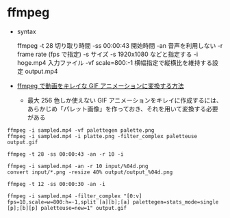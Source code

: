 #+STARTUP: indent

* ffmpeg

- syntax

  ffmpeg
  -t 28             切り取り時間
  -ss 00:00:43      開始時間
  -an               音声を利用しない
  -r                frame rate (fps で指定)
  -s                サイズ -s 1920x1080 などと指定する
  -i hoge.mp4       入力ファイル
  -vf scale=800:-1  横幅指定で縦横比を維持する設定
  output.mp4

- [[https://linuxfan.info/ffmpeg-gif-anime][ffmpeg で動画をキレイな GIF アニメーションに変換する方法]]
  - 最大 256 色しか使えない GIF アニメーションをキレイに作成するには、
    あらかじめ「パレット画像」を作っておき、それを用いて変換する必要がある

#+begin_src shell
ffmpeg -i sampled.mp4 -vf palettegen palette.png
ffmpeg -i sampled.mp4 -i platte.png -filter_complex paletteuse output.gif
#+end_src

#+begin_src shell
ffmpeg -t 28 -ss 00:00:43 -an -r 10 -i

ffmpeg -i sampled.mp4 -an -r 10 input/%04d.png
convert input/*.png -resize 40% output/output_%04d.png

ffmpeg -t 12 -ss 00:00:30 -an -i

ffmpeg -i sampled.mp4 -filter_complex "[0:v] fps=10,scale=w=800:h=-1,split [a][b];[a] palettegen=stats_mode=single [p];[b][p] paletteuse=new=1" output.gif
#+end_src
